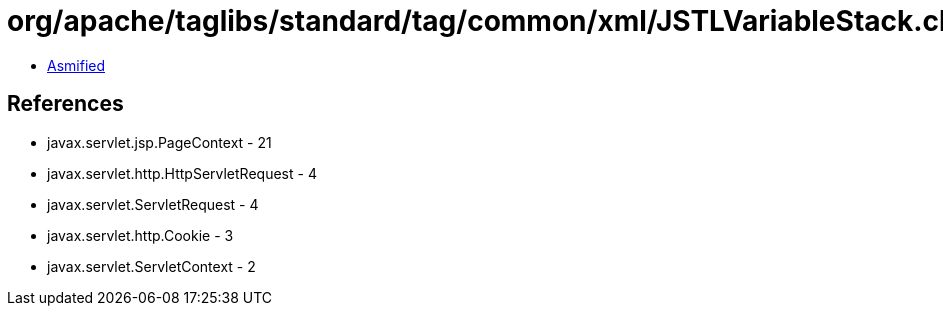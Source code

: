 = org/apache/taglibs/standard/tag/common/xml/JSTLVariableStack.class

 - link:JSTLVariableStack-asmified.java[Asmified]

== References

 - javax.servlet.jsp.PageContext - 21
 - javax.servlet.http.HttpServletRequest - 4
 - javax.servlet.ServletRequest - 4
 - javax.servlet.http.Cookie - 3
 - javax.servlet.ServletContext - 2
